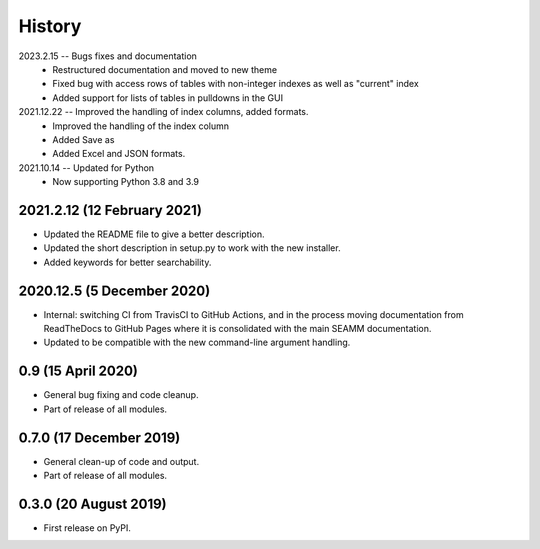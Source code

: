 =======
History
=======

2023.2.15 -- Bugs fixes and documentation
    * Restructured documentation and moved to new theme
    * Fixed bug with access rows of tables with non-integer indexes as well as "current"
      index 
    * Added support for lists of tables in pulldowns in the GUI
      
2021.12.22 -- Improved the handling of index columns, added formats.
    * Improved the handling of the index column
    * Added Save as
    * Added Excel and JSON formats.

2021.10.14 -- Updated for Python
    * Now supporting Python 3.8 and 3.9
      
2021.2.12 (12 February 2021)
----------------------------

* Updated the README file to give a better description.
* Updated the short description in setup.py to work with the new installer.
* Added keywords for better searchability.

2020.12.5 (5 December 2020)
---------------------------

* Internal: switching CI from TravisCI to GitHub Actions, and in the
  process moving documentation from ReadTheDocs to GitHub Pages where
  it is consolidated with the main SEAMM documentation.
* Updated to be compatible with the new command-line argument
  handling.

0.9 (15 April 2020)
-------------------

* General bug fixing and code cleanup.
* Part of release of all modules.

0.7.0 (17 December 2019)
------------------------

* General clean-up of code and output.
* Part of release of all modules.


0.3.0 (20 August 2019)
----------------------

* First release on PyPI.
